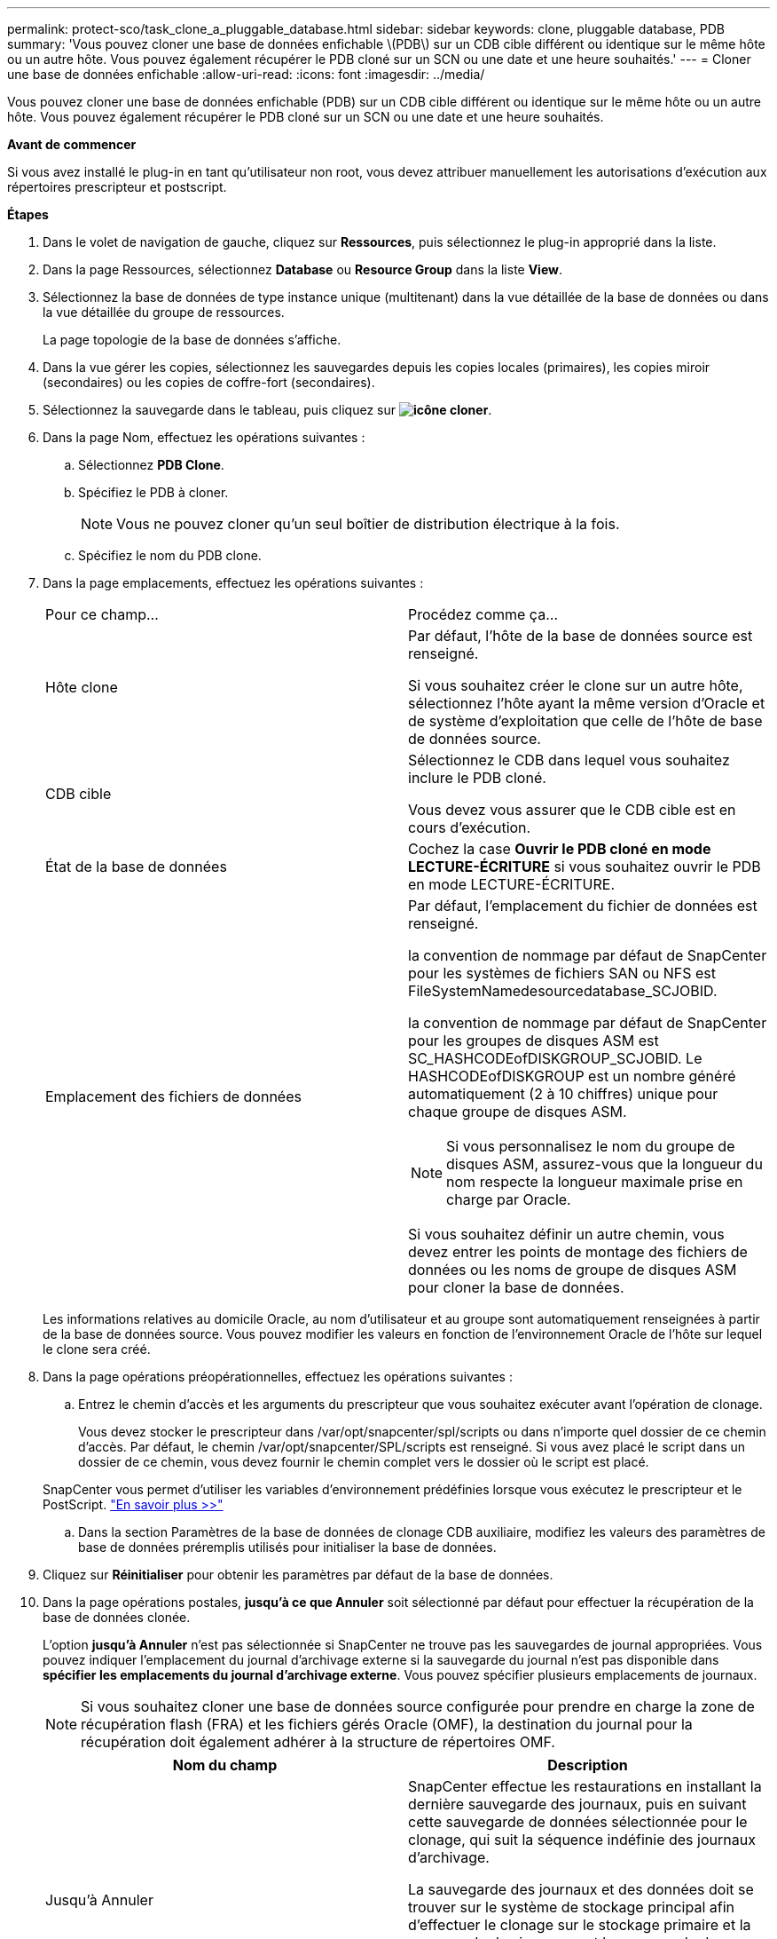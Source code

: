 ---
permalink: protect-sco/task_clone_a_pluggable_database.html 
sidebar: sidebar 
keywords: clone, pluggable database, PDB 
summary: 'Vous pouvez cloner une base de données enfichable \(PDB\) sur un CDB cible différent ou identique sur le même hôte ou un autre hôte. Vous pouvez également récupérer le PDB cloné sur un SCN ou une date et une heure souhaités.' 
---
= Cloner une base de données enfichable
:allow-uri-read: 
:icons: font
:imagesdir: ../media/


[role="lead"]
Vous pouvez cloner une base de données enfichable (PDB) sur un CDB cible différent ou identique sur le même hôte ou un autre hôte. Vous pouvez également récupérer le PDB cloné sur un SCN ou une date et une heure souhaités.

*Avant de commencer*

Si vous avez installé le plug-in en tant qu'utilisateur non root, vous devez attribuer manuellement les autorisations d'exécution aux répertoires prescripteur et postscript.

*Étapes*

. Dans le volet de navigation de gauche, cliquez sur *Ressources*, puis sélectionnez le plug-in approprié dans la liste.
. Dans la page Ressources, sélectionnez *Database* ou *Resource Group* dans la liste *View*.
. Sélectionnez la base de données de type instance unique (multitenant) dans la vue détaillée de la base de données ou dans la vue détaillée du groupe de ressources.
+
La page topologie de la base de données s'affiche.

. Dans la vue gérer les copies, sélectionnez les sauvegardes depuis les copies locales (primaires), les copies miroir (secondaires) ou les copies de coffre-fort (secondaires).
. Sélectionnez la sauvegarde dans le tableau, puis cliquez sur *image:../media/clone_icon.gif["icône cloner"]*.
. Dans la page Nom, effectuez les opérations suivantes :
+
.. Sélectionnez *PDB Clone*.
.. Spécifiez le PDB à cloner.
+

NOTE: Vous ne pouvez cloner qu'un seul boîtier de distribution électrique à la fois.

.. Spécifiez le nom du PDB clone.


. Dans la page emplacements, effectuez les opérations suivantes :
+
|===


| Pour ce champ... | Procédez comme ça... 


 a| 
Hôte clone
 a| 
Par défaut, l'hôte de la base de données source est renseigné.

Si vous souhaitez créer le clone sur un autre hôte, sélectionnez l'hôte ayant la même version d'Oracle et de système d'exploitation que celle de l'hôte de base de données source.



 a| 
CDB cible
 a| 
Sélectionnez le CDB dans lequel vous souhaitez inclure le PDB cloné.

Vous devez vous assurer que le CDB cible est en cours d'exécution.



 a| 
État de la base de données
 a| 
Cochez la case *Ouvrir le PDB cloné en mode LECTURE-ÉCRITURE* si vous souhaitez ouvrir le PDB en mode LECTURE-ÉCRITURE.



 a| 
Emplacement des fichiers de données
 a| 
Par défaut, l'emplacement du fichier de données est renseigné.

la convention de nommage par défaut de SnapCenter pour les systèmes de fichiers SAN ou NFS est FileSystemNamedesourcedatabase_SCJOBID.

la convention de nommage par défaut de SnapCenter pour les groupes de disques ASM est SC_HASHCODEofDISKGROUP_SCJOBID. Le HASHCODEofDISKGROUP est un nombre généré automatiquement (2 à 10 chiffres) unique pour chaque groupe de disques ASM.


NOTE: Si vous personnalisez le nom du groupe de disques ASM, assurez-vous que la longueur du nom respecte la longueur maximale prise en charge par Oracle.

Si vous souhaitez définir un autre chemin, vous devez entrer les points de montage des fichiers de données ou les noms de groupe de disques ASM pour cloner la base de données.

|===
+
Les informations relatives au domicile Oracle, au nom d'utilisateur et au groupe sont automatiquement renseignées à partir de la base de données source. Vous pouvez modifier les valeurs en fonction de l'environnement Oracle de l'hôte sur lequel le clone sera créé.

. Dans la page opérations préopérationnelles, effectuez les opérations suivantes :
+
.. Entrez le chemin d'accès et les arguments du prescripteur que vous souhaitez exécuter avant l'opération de clonage.
+
Vous devez stocker le prescripteur dans /var/opt/snapcenter/spl/scripts ou dans n'importe quel dossier de ce chemin d'accès. Par défaut, le chemin /var/opt/snapcenter/SPL/scripts est renseigné. Si vous avez placé le script dans un dossier de ce chemin, vous devez fournir le chemin complet vers le dossier où le script est placé.

+
SnapCenter vous permet d'utiliser les variables d'environnement prédéfinies lorsque vous exécutez le prescripteur et le PostScript. link:../protect-sco/predefined-environment-variables-prescript-postscript-clone.html["En savoir plus >>"^]

.. Dans la section Paramètres de la base de données de clonage CDB auxiliaire, modifiez les valeurs des paramètres de base de données préremplis utilisés pour initialiser la base de données.


. Cliquez sur *Réinitialiser* pour obtenir les paramètres par défaut de la base de données.
. Dans la page opérations postales, *jusqu'à ce que Annuler* soit sélectionné par défaut pour effectuer la récupération de la base de données clonée.
+
L'option *jusqu'à Annuler* n'est pas sélectionnée si SnapCenter ne trouve pas les sauvegardes de journal appropriées. Vous pouvez indiquer l'emplacement du journal d'archivage externe si la sauvegarde du journal n'est pas disponible dans *spécifier les emplacements du journal d'archivage externe*. Vous pouvez spécifier plusieurs emplacements de journaux.

+

NOTE: Si vous souhaitez cloner une base de données source configurée pour prendre en charge la zone de récupération flash (FRA) et les fichiers gérés Oracle (OMF), la destination du journal pour la récupération doit également adhérer à la structure de répertoires OMF.

+
|===
| Nom du champ | Description 


 a| 
Jusqu'à Annuler
 a| 
SnapCenter effectue les restaurations en installant la dernière sauvegarde des journaux, puis en suivant cette sauvegarde de données sélectionnée pour le clonage, qui suit la séquence indéfinie des journaux d'archivage.

La sauvegarde des journaux et des données doit se trouver sur le système de stockage principal afin d'effectuer le clonage sur le stockage primaire et la sauvegarde des journaux, et la sauvegarde des données doit se trouver sur un système de stockage secondaire pour effectuer le clonage sur le stockage secondaire. La base de données clonée est restaurée jusqu'au fichier journal manquant ou corrompu.



 a| 
Date et heure
 a| 
SnapCenter restaure la base de données jusqu'à une date et une heure spécifiées.


NOTE: L'heure peut être spécifiée au format 24 heures.



 a| 
Jusqu'à SCN (numéro de changement du système)
 a| 
SnapCenter restaure la base de données jusqu'à un numéro de modification du système (SCN) spécifié.



 a| 
Spécifiez les emplacements des journaux d'archives externes
 a| 
Spécifiez l'emplacement du journal d'archivage externe.



 a| 
Créer un nouveau DBID
 a| 
Par défaut, la case à cocher *Créer un nouveau DBID* n'est pas sélectionnée pour la base de données de clonage auxiliaire.

Cochez la case si vous souhaitez générer un numéro unique (DBID) pour la base de données clonée auxiliaire la différencie de la base de données source.



 a| 
Créez un fichier tempfile pour l'espace de table temporaire
 a| 
Cochez la case si vous souhaitez créer un fichier tempfile pour le tablespace temporaire par défaut de la base de données clonée.

Si la case n'est pas cochée, le clone de la base de données est créé sans le fichier tempfile.



 a| 
Entrez les entrées sql à appliquer lors de la création du clone
 a| 
Ajoutez les entrées sql que vous souhaitez appliquer lors de la création du clone.



 a| 
Entrez les scripts à exécuter après l'opération de clonage
 a| 
Spécifiez le chemin d'accès et les arguments du script PostScript que vous souhaitez exécuter après l'opération de clonage.

Vous devez stocker le script PostScript dans _/var/opt/snapcenter/spl/scripts_ ou dans n'importe quel dossier de ce chemin.

Par défaut, le chemin _/var/opt/snapcenter/spl/scripts_ est renseigné. Si vous avez placé le script dans un dossier de ce chemin, vous devez fournir le chemin complet vers le dossier où le script est placé.


NOTE: Si l'opération de clonage échoue, les scripts postaux ne sont pas exécutés et les activités de nettoyage sont déclenchées directement.

|===
. Dans la page notification, dans la liste déroulante Préférences de *E-mail*, sélectionnez les scénarios dans lesquels vous souhaitez envoyer les e-mails.
+
Vous devez également spécifier les adresses e-mail de l'expéditeur et du destinataire, ainsi que l'objet de l'e-mail. Si vous souhaitez joindre le rapport de l'opération de clonage effectuée, sélectionnez *attacher un rapport de travail*.

+

NOTE: Pour la notification par e-mail, vous devez avoir spécifié les détails du serveur SMTP à l'aide de l'interface graphique ou de la commande PowerShell set-SmSmtpServer.

. Vérifiez le résumé, puis cliquez sur *Terminer*.
. Surveillez la progression de l'opération en cliquant sur *moniteur* > *travaux*.


*Après la fin*

Si vous souhaitez créer une sauvegarde du PDB cloné, vous devez sauvegarder le CDB cible dans lequel le PDB est cloné, car la sauvegarde ne peut être effectuée que par le PDB cloné. Vous devez créer une relation secondaire pour le CDB cible si vous souhaitez créer la sauvegarde avec la relation secondaire.

Dans une configuration RAC, le stockage pour PDB cloné est uniquement relié au nœud sur lequel le clone PDB a été effectué. Les PDB sur les autres nœuds du RAC sont en état DE MONTAGE. Si vous souhaitez que le PDB cloné soit accessible à partir des autres nœuds, vous devez connecter manuellement le stockage aux autres nœuds.

*Plus d'informations*

* https://["Échec de la restauration ou du clonage avec le message d'erreur ORA-00308"^]
* https://["Paramètres personnalisables pour les opérations de sauvegarde, de restauration et de clonage sur les systèmes AIX"^]

